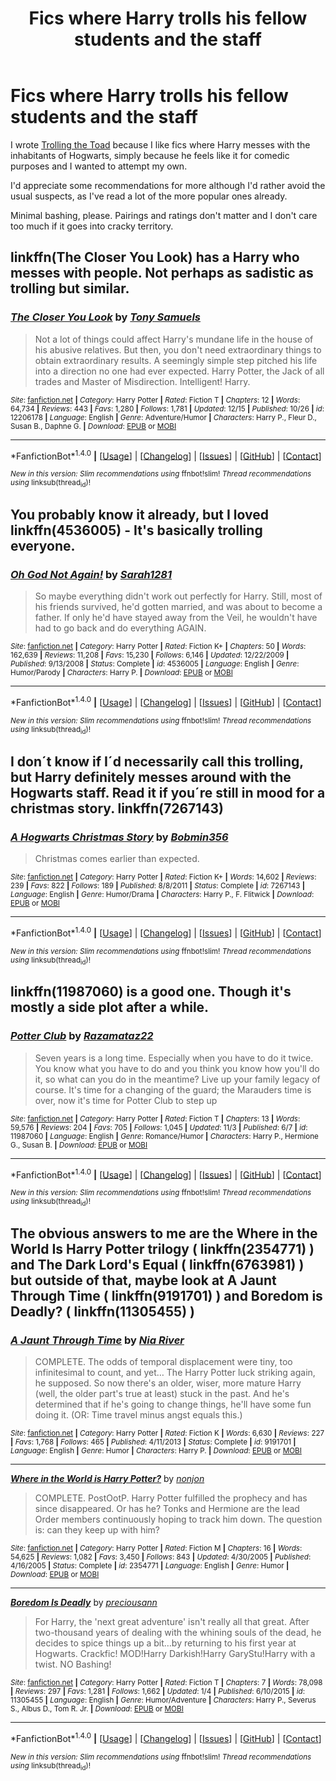 #+TITLE: Fics where Harry trolls his fellow students and the staff

* Fics where Harry trolls his fellow students and the staff
:PROPERTIES:
:Author: BronzeButterfly
:Score: 4
:DateUnix: 1482952819.0
:DateShort: 2016-Dec-28
:FlairText: Request
:END:
I wrote [[https://www.fanfiction.net/s/12098960/1/Trolling-the-Toad][Trolling the Toad]] because I like fics where Harry messes with the inhabitants of Hogwarts, simply because he feels like it for comedic purposes and I wanted to attempt my own.

I'd appreciate some recommendations for more although I'd rather avoid the usual suspects, as I've read a lot of the more popular ones already.

Minimal bashing, please. Pairings and ratings don't matter and I don't care too much if it goes into cracky territory.


** linkffn(The Closer You Look) has a Harry who messes with people. Not perhaps as sadistic as trolling but similar.
:PROPERTIES:
:Author: Ch1pp
:Score: 3
:DateUnix: 1482955985.0
:DateShort: 2016-Dec-28
:END:

*** [[http://www.fanfiction.net/s/12206178/1/][*/The Closer You Look/*]] by [[https://www.fanfiction.net/u/7263482/Tony-Samuels][/Tony Samuels/]]

#+begin_quote
  Not a lot of things could affect Harry's mundane life in the house of his abusive relatives. But then, you don't need extraordinary things to obtain extraordinary results. A seemingly simple step pitched his life into a direction no one had ever expected. Harry Potter, the Jack of all trades and Master of Misdirection. Intelligent! Harry.
#+end_quote

^{/Site/: [[http://www.fanfiction.net/][fanfiction.net]] *|* /Category/: Harry Potter *|* /Rated/: Fiction T *|* /Chapters/: 12 *|* /Words/: 64,734 *|* /Reviews/: 443 *|* /Favs/: 1,280 *|* /Follows/: 1,781 *|* /Updated/: 12/15 *|* /Published/: 10/26 *|* /id/: 12206178 *|* /Language/: English *|* /Genre/: Adventure/Humor *|* /Characters/: Harry P., Fleur D., Susan B., Daphne G. *|* /Download/: [[http://www.ff2ebook.com/old/ffn-bot/index.php?id=12206178&source=ff&filetype=epub][EPUB]] or [[http://www.ff2ebook.com/old/ffn-bot/index.php?id=12206178&source=ff&filetype=mobi][MOBI]]}

--------------

*FanfictionBot*^{1.4.0} *|* [[[https://github.com/tusing/reddit-ffn-bot/wiki/Usage][Usage]]] | [[[https://github.com/tusing/reddit-ffn-bot/wiki/Changelog][Changelog]]] | [[[https://github.com/tusing/reddit-ffn-bot/issues/][Issues]]] | [[[https://github.com/tusing/reddit-ffn-bot/][GitHub]]] | [[[https://www.reddit.com/message/compose?to=tusing][Contact]]]

^{/New in this version: Slim recommendations using/ ffnbot!slim! /Thread recommendations using/ linksub(thread_id)!}
:PROPERTIES:
:Author: FanfictionBot
:Score: 1
:DateUnix: 1482955995.0
:DateShort: 2016-Dec-28
:END:


** You probably know it already, but I loved linkffn(4536005) - It's basically trolling everyone.
:PROPERTIES:
:Author: fflai
:Score: 2
:DateUnix: 1482954936.0
:DateShort: 2016-Dec-28
:END:

*** [[http://www.fanfiction.net/s/4536005/1/][*/Oh God Not Again!/*]] by [[https://www.fanfiction.net/u/674180/Sarah1281][/Sarah1281/]]

#+begin_quote
  So maybe everything didn't work out perfectly for Harry. Still, most of his friends survived, he'd gotten married, and was about to become a father. If only he'd have stayed away from the Veil, he wouldn't have had to go back and do everything AGAIN.
#+end_quote

^{/Site/: [[http://www.fanfiction.net/][fanfiction.net]] *|* /Category/: Harry Potter *|* /Rated/: Fiction K+ *|* /Chapters/: 50 *|* /Words/: 162,639 *|* /Reviews/: 11,208 *|* /Favs/: 15,230 *|* /Follows/: 6,146 *|* /Updated/: 12/22/2009 *|* /Published/: 9/13/2008 *|* /Status/: Complete *|* /id/: 4536005 *|* /Language/: English *|* /Genre/: Humor/Parody *|* /Characters/: Harry P. *|* /Download/: [[http://www.ff2ebook.com/old/ffn-bot/index.php?id=4536005&source=ff&filetype=epub][EPUB]] or [[http://www.ff2ebook.com/old/ffn-bot/index.php?id=4536005&source=ff&filetype=mobi][MOBI]]}

--------------

*FanfictionBot*^{1.4.0} *|* [[[https://github.com/tusing/reddit-ffn-bot/wiki/Usage][Usage]]] | [[[https://github.com/tusing/reddit-ffn-bot/wiki/Changelog][Changelog]]] | [[[https://github.com/tusing/reddit-ffn-bot/issues/][Issues]]] | [[[https://github.com/tusing/reddit-ffn-bot/][GitHub]]] | [[[https://www.reddit.com/message/compose?to=tusing][Contact]]]

^{/New in this version: Slim recommendations using/ ffnbot!slim! /Thread recommendations using/ linksub(thread_id)!}
:PROPERTIES:
:Author: FanfictionBot
:Score: 1
:DateUnix: 1482954968.0
:DateShort: 2016-Dec-28
:END:


** I don´t know if I´d necessarily call this trolling, but Harry definitely messes around with the Hogwarts staff. Read it if you´re still in mood for a christmas story. linkffn(7267143)
:PROPERTIES:
:Author: anerdwithahat
:Score: 1
:DateUnix: 1482957124.0
:DateShort: 2016-Dec-29
:END:

*** [[http://www.fanfiction.net/s/7267143/1/][*/A Hogwarts Christmas Story/*]] by [[https://www.fanfiction.net/u/777540/Bobmin356][/Bobmin356/]]

#+begin_quote
  Christmas comes earlier than expected.
#+end_quote

^{/Site/: [[http://www.fanfiction.net/][fanfiction.net]] *|* /Category/: Harry Potter *|* /Rated/: Fiction K+ *|* /Words/: 14,602 *|* /Reviews/: 239 *|* /Favs/: 822 *|* /Follows/: 189 *|* /Published/: 8/8/2011 *|* /Status/: Complete *|* /id/: 7267143 *|* /Language/: English *|* /Genre/: Humor/Drama *|* /Characters/: Harry P., F. Flitwick *|* /Download/: [[http://www.ff2ebook.com/old/ffn-bot/index.php?id=7267143&source=ff&filetype=epub][EPUB]] or [[http://www.ff2ebook.com/old/ffn-bot/index.php?id=7267143&source=ff&filetype=mobi][MOBI]]}

--------------

*FanfictionBot*^{1.4.0} *|* [[[https://github.com/tusing/reddit-ffn-bot/wiki/Usage][Usage]]] | [[[https://github.com/tusing/reddit-ffn-bot/wiki/Changelog][Changelog]]] | [[[https://github.com/tusing/reddit-ffn-bot/issues/][Issues]]] | [[[https://github.com/tusing/reddit-ffn-bot/][GitHub]]] | [[[https://www.reddit.com/message/compose?to=tusing][Contact]]]

^{/New in this version: Slim recommendations using/ ffnbot!slim! /Thread recommendations using/ linksub(thread_id)!}
:PROPERTIES:
:Author: FanfictionBot
:Score: 1
:DateUnix: 1482957153.0
:DateShort: 2016-Dec-29
:END:


** linkffn(11987060) is a good one. Though it's mostly a side plot after a while.
:PROPERTIES:
:Author: RedKorss
:Score: 1
:DateUnix: 1482966549.0
:DateShort: 2016-Dec-29
:END:

*** [[http://www.fanfiction.net/s/11987060/1/][*/Potter Club/*]] by [[https://www.fanfiction.net/u/2277200/Razamataz22][/Razamataz22/]]

#+begin_quote
  Seven years is a long time. Especially when you have to do it twice. You know what you have to do and you think you know how you'll do it, so what can you do in the meantime? Live up your family legacy of course. It's time for a changing of the guard; the Marauders time is over, now it's time for Potter Club to step up
#+end_quote

^{/Site/: [[http://www.fanfiction.net/][fanfiction.net]] *|* /Category/: Harry Potter *|* /Rated/: Fiction T *|* /Chapters/: 13 *|* /Words/: 59,576 *|* /Reviews/: 204 *|* /Favs/: 705 *|* /Follows/: 1,045 *|* /Updated/: 11/3 *|* /Published/: 6/7 *|* /id/: 11987060 *|* /Language/: English *|* /Genre/: Romance/Humor *|* /Characters/: Harry P., Hermione G., Susan B. *|* /Download/: [[http://www.ff2ebook.com/old/ffn-bot/index.php?id=11987060&source=ff&filetype=epub][EPUB]] or [[http://www.ff2ebook.com/old/ffn-bot/index.php?id=11987060&source=ff&filetype=mobi][MOBI]]}

--------------

*FanfictionBot*^{1.4.0} *|* [[[https://github.com/tusing/reddit-ffn-bot/wiki/Usage][Usage]]] | [[[https://github.com/tusing/reddit-ffn-bot/wiki/Changelog][Changelog]]] | [[[https://github.com/tusing/reddit-ffn-bot/issues/][Issues]]] | [[[https://github.com/tusing/reddit-ffn-bot/][GitHub]]] | [[[https://www.reddit.com/message/compose?to=tusing][Contact]]]

^{/New in this version: Slim recommendations using/ ffnbot!slim! /Thread recommendations using/ linksub(thread_id)!}
:PROPERTIES:
:Author: FanfictionBot
:Score: 1
:DateUnix: 1482966552.0
:DateShort: 2016-Dec-29
:END:


** The obvious answers to me are the Where in the World Is Harry Potter trilogy ( linkffn(2354771) ) and The Dark Lord's Equal ( linkffn(6763981) ) but outside of that, maybe look at A Jaunt Through Time ( linkffn(9191701) ) and Boredom is Deadly? ( linkffn(11305455) )
:PROPERTIES:
:Author: ATRDCI
:Score: 1
:DateUnix: 1482970435.0
:DateShort: 2016-Dec-29
:END:

*** [[http://www.fanfiction.net/s/9191701/1/][*/A Jaunt Through Time/*]] by [[https://www.fanfiction.net/u/780029/Nia-River][/Nia River/]]

#+begin_quote
  COMPLETE. The odds of temporal displacement were tiny, too infinitesimal to count, and yet... The Harry Potter luck striking again, he supposed. So now there's an older, wiser, more mature Harry (well, the older part's true at least) stuck in the past. And he's determined that if he's going to change things, he'll have some fun doing it. (OR: Time travel minus angst equals this.)
#+end_quote

^{/Site/: [[http://www.fanfiction.net/][fanfiction.net]] *|* /Category/: Harry Potter *|* /Rated/: Fiction K *|* /Words/: 6,630 *|* /Reviews/: 227 *|* /Favs/: 1,768 *|* /Follows/: 465 *|* /Published/: 4/11/2013 *|* /Status/: Complete *|* /id/: 9191701 *|* /Language/: English *|* /Genre/: Humor *|* /Characters/: Harry P. *|* /Download/: [[http://www.ff2ebook.com/old/ffn-bot/index.php?id=9191701&source=ff&filetype=epub][EPUB]] or [[http://www.ff2ebook.com/old/ffn-bot/index.php?id=9191701&source=ff&filetype=mobi][MOBI]]}

--------------

[[http://www.fanfiction.net/s/2354771/1/][*/Where in the World is Harry Potter?/*]] by [[https://www.fanfiction.net/u/649528/nonjon][/nonjon/]]

#+begin_quote
  COMPLETE. PostOotP. Harry Potter fulfilled the prophecy and has since disappeared. Or has he? Tonks and Hermione are the lead Order members continuously hoping to track him down. The question is: can they keep up with him?
#+end_quote

^{/Site/: [[http://www.fanfiction.net/][fanfiction.net]] *|* /Category/: Harry Potter *|* /Rated/: Fiction M *|* /Chapters/: 16 *|* /Words/: 54,625 *|* /Reviews/: 1,082 *|* /Favs/: 3,450 *|* /Follows/: 843 *|* /Updated/: 4/30/2005 *|* /Published/: 4/16/2005 *|* /Status/: Complete *|* /id/: 2354771 *|* /Language/: English *|* /Genre/: Humor *|* /Download/: [[http://www.ff2ebook.com/old/ffn-bot/index.php?id=2354771&source=ff&filetype=epub][EPUB]] or [[http://www.ff2ebook.com/old/ffn-bot/index.php?id=2354771&source=ff&filetype=mobi][MOBI]]}

--------------

[[http://www.fanfiction.net/s/11305455/1/][*/Boredom Is Deadly/*]] by [[https://www.fanfiction.net/u/4626476/preciousann][/preciousann/]]

#+begin_quote
  For Harry, the 'next great adventure' isn't really all that great. After two-thousand years of dealing with the whining souls of the dead, he decides to spice things up a bit...by returning to his first year at Hogwarts. Crackfic! MOD!Harry Darkish!Harry GaryStu!Harry with a twist. NO Bashing!
#+end_quote

^{/Site/: [[http://www.fanfiction.net/][fanfiction.net]] *|* /Category/: Harry Potter *|* /Rated/: Fiction T *|* /Chapters/: 7 *|* /Words/: 78,098 *|* /Reviews/: 297 *|* /Favs/: 1,281 *|* /Follows/: 1,662 *|* /Updated/: 1/4 *|* /Published/: 6/10/2015 *|* /id/: 11305455 *|* /Language/: English *|* /Genre/: Humor/Adventure *|* /Characters/: Harry P., Severus S., Albus D., Tom R. Jr. *|* /Download/: [[http://www.ff2ebook.com/old/ffn-bot/index.php?id=11305455&source=ff&filetype=epub][EPUB]] or [[http://www.ff2ebook.com/old/ffn-bot/index.php?id=11305455&source=ff&filetype=mobi][MOBI]]}

--------------

*FanfictionBot*^{1.4.0} *|* [[[https://github.com/tusing/reddit-ffn-bot/wiki/Usage][Usage]]] | [[[https://github.com/tusing/reddit-ffn-bot/wiki/Changelog][Changelog]]] | [[[https://github.com/tusing/reddit-ffn-bot/issues/][Issues]]] | [[[https://github.com/tusing/reddit-ffn-bot/][GitHub]]] | [[[https://www.reddit.com/message/compose?to=tusing][Contact]]]

^{/New in this version: Slim recommendations using/ ffnbot!slim! /Thread recommendations using/ linksub(thread_id)!}
:PROPERTIES:
:Author: FanfictionBot
:Score: 1
:DateUnix: 1482970459.0
:DateShort: 2016-Dec-29
:END:
